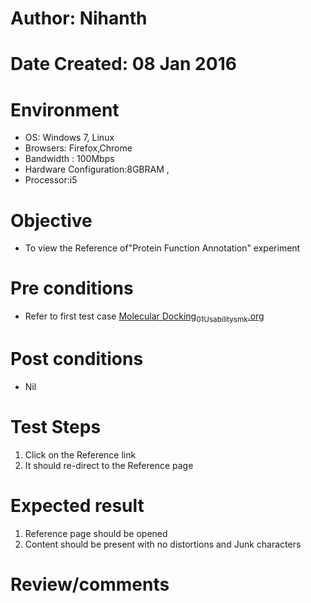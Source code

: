 * Author: Nihanth
* Date Created: 08 Jan 2016
* Environment
  - OS: Windows 7, Linux
  - Browsers: Firefox,Chrome
  - Bandwidth : 100Mbps
  - Hardware Configuration:8GBRAM , 
  - Processor:i5

* Objective
  - To view the Reference of"Protein Function Annotation" experiment

* Pre conditions
  - Refer to first test case [[https://github.com/Virtual-Labs/protein-engg-iitb/blob/master/test-cases/integration_test-cases/Molecular Docking/Molecular Docking_01_Usability_smk.org][Molecular Docking_01_Usability_smk.org]]

* Post conditions
  - Nil
* Test Steps
  1. Click on the Reference link 
  2. It should re-direct to the Reference page

* Expected result
  1. Reference page should be opened
  2. Content should be present with no distortions and Junk characters

* Review/comments


